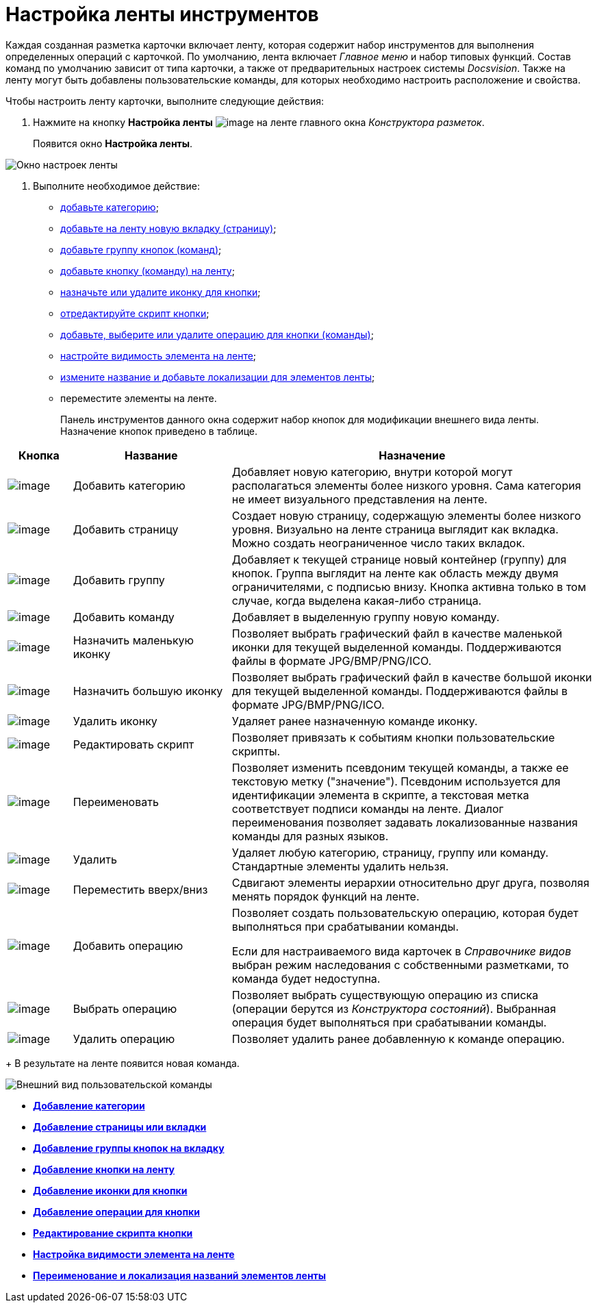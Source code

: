 = Настройка ленты инструментов

Каждая созданная разметка карточки включает ленту, которая содержит набор инструментов для выполнения определенных операций с карточкой. По умолчанию, лента включает _Главное меню_ и набор типовых функций. Состав команд по умолчанию зависит от типа карточки, а также от предварительных настроек системы _Docsvision_. Также на ленту могут быть добавлены пользовательские команды, для которых необходимо настроить расположение и свойства.

Чтобы настроить ленту карточки, выполните следующие действия:

. Нажмите на кнопку *Настройка ленты* image:buttons/lay_Ribbon_setings.png[image] на ленте главного окна _Конструктора разметок_.
+
Появится окно *Настройка ленты*.

image::lay_Ribbon_settings.png[Окно настроек ленты]
. Выполните необходимое действие:
* xref:lay_Set_ribbon_category.adoc[добавьте категорию];
* xref:lay_Set_ribbon_page.adoc[добавьте на ленту новую вкладку (страницу)];
* xref:lay_Set_ribbon_group.adoc[добавьте группу кнопок (команд)];
* xref:lay_Set_ribbon_command.adoc[добавьте кнопку (команду) на ленту];
* xref:lay_Set_ribbon_icon.adoc[назначьте или удалите иконку для кнопки];
* xref:lay_Set_ribbon_edit_script.adoc[отредактируйте скрипт кнопки];
* xref:lay_Set_ribbon_operation_add.adoc[добавьте, выберите или удалите операцию для кнопки (команды)];
* xref:lay_Set_visible.adoc[настройте видимость элемента на ленте];
* xref:lay_Set_ribbon_rename.adoc[измените название и добавьте локализации для элементов ленты];
* переместите элементы на ленте.
+
Панель инструментов данного окна содержит набор кнопок для модификации внешнего вида ленты. Назначение кнопок приведено в таблице.

[width="100%",cols="11%,27%,62%",options="header",]
|===
|Кнопка |Название |Назначение
|image:buttons/lay_Ribbon_category_add.png[image] |Добавить категорию |Добавляет новую категорию, внутри которой могут располагаться элементы более низкого уровня. Сама категория не имеет визуального представления на ленте.
|image:buttons/lay_Ribbon_page_add.png[image] |Добавить страницу |Создает новую страницу, содержащую элементы более низкого уровня. Визуально на ленте страница выглядит как вкладка. Можно создать неограниченное число таких вкладок.
|image:buttons/lay_Ribbon_group_add.png[image] |Добавить группу |Добавляет к текущей странице новый контейнер (группу) для кнопок. Группа выглядит на ленте как область между двумя ограничителями, с подписью внизу. Кнопка активна только в том случае, когда выделена какая-либо страница.
|image:buttons/lay_Ribbon_comand_add.png[image] |Добавить команду |Добавляет в выделенную группу новую команду.
|image:buttons/lay_Ribbon_icon_little.png[image] |Назначить маленькую иконку |Позволяет выбрать графический файл в качестве маленькой иконки для текущей выделенной команды. Поддерживаются файлы в формате JPG/BMP/PNG/ICO.
|image:buttons/lay_Ribbon_icon_big.png[image] |Назначить большую иконку |Позволяет выбрать графический файл в качестве большой иконки для текущей выделенной команды. Поддерживаются файлы в формате JPG/BMP/PNG/ICO.
|image:buttons/lay_Ribbon_icon_delete.png[image] |Удалить иконку |Удаляет ранее назначенную команде иконку.
|image:buttons/lay_Ribbon_edit_script.png[image] |Редактировать скрипт |Позволяет привязать к событиям кнопки пользовательские скрипты.
|image:buttons/lay_Change_green_pencil.png[image] |Переименовать |Позволяет изменить псевдоним текущей команды, а также ее текстовую метку ("значение"). Псевдоним используется для идентификации элемента в скрипте, а текстовая метка соответствует подписи команды на ленте. Диалог переименования позволяет задавать локализованные названия команды для разных языков.
|image:buttons/lay_delete_red_x.png[image] |Удалить |Удаляет любую категорию, страницу, группу или команду. Стандартные элементы удалить нельзя.
|image:buttons/lay_Ribbon_move.png[image] |Переместить вверх/вниз |Сдвигают элементы иерархии относительно друг друга, позволяя менять порядок функций на ленте.
|image:buttons/lay_Ribbon_operation_add.png[image] |Добавить операцию a|
Позволяет создать пользовательскую операцию, которая будет выполняться при срабатывании команды.

Если для настраиваемого вида карточек в _Справочнике видов_ выбран режим наследования с собственными разметками, то команда будет недоступна.

|image:buttons/lay_Ribbon_operation_select.png[image] |Выбрать операцию |Позволяет выбрать существующую операцию из списка (операции берутся из _Конструктора состояний_). Выбранная операция будет выполняться при срабатывании команды.
|image:buttons/lay_Ribbon_operation_delete.png[image] |Удалить операцию |Позволяет удалить ранее добавленную к команде операцию.
|===
+
В результате на ленте появится новая команда.

image::lay_Ribbon_verification.png[ Внешний вид пользовательской команды]

* *xref:../pages/lay_Set_ribbon_category.adoc[Добавление категории]* +
* *xref:../pages/lay_Set_ribbon_page.adoc[Добавление страницы или вкладки]* +
* *xref:../pages/lay_Set_ribbon_group.adoc[Добавление группы кнопок на вкладку]* +
* *xref:../pages/lay_Set_ribbon_command.adoc[Добавление кнопки на ленту]* +
* *xref:../pages/lay_Set_ribbon_icon.adoc[Добавление иконки для кнопки]* +
* *xref:../pages/lay_Set_ribbon_operation_add.adoc[Добавление операции для кнопки]* +
* *xref:../pages/lay_Set_ribbon_edit_script.adoc[Редактирование скрипта кнопки]* +
* *xref:../pages/lay_Set_visible.adoc[Настройка видимости элемента на ленте]* +
* *xref:../pages/lay_Set_ribbon_rename.adoc[Переименование и локализация названий элементов ленты]* +
